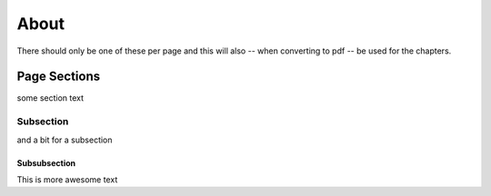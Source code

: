 About
************************
There should only be one of these per page and this will also -- when
converting to pdf -- be used for the chapters.

Page Sections
===================

some section text

Subsection
----------------


and a bit for a subsection

Subsubsection
+++++++++++++++++++


This is more awesome text

